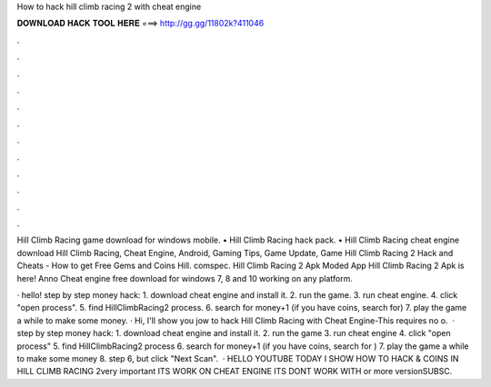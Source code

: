How to hack hill climb racing 2 with cheat engine



𝐃𝐎𝐖𝐍𝐋𝐎𝐀𝐃 𝐇𝐀𝐂𝐊 𝐓𝐎𝐎𝐋 𝐇𝐄𝐑𝐄 ===> http://gg.gg/11802k?411046



.



.



.



.



.



.



.



.



.



.



.



.

Hill Climb Racing game download for windows mobile. • Hill Climb Racing hack pack. • Hill Climb Racing cheat engine download  Hill Climb Racing, Cheat Engine, Android, Gaming Tips, Game Update, Game Hill Climb Racing 2 Hack and Cheats - How to get Free Gems and Coins Hill. comspec. Hill Climb Racing 2 Apk Moded App Hill Climb Racing 2 Apk is here! Anno Cheat engine free download for windows 7, 8 and 10 working on any platform.

· hello! step by step money hack: 1. download cheat engine and install it. 2. run the game. 3. run cheat engine. 4. click "open process". 5. find HillClimbRacing2 process. 6. search for money+1 (if you have coins, search for) 7. play the game a while to make some money. · Hi, I'll show you jow to hack Hill Climb Racing with Cheat Engine-This requires no o.  · step by step money hack: 1. download cheat engine and install it. 2. run the game 3. run cheat engine 4. click "open process" 5. find HillClimbRacing2 process 6. search for money+1 (if you have coins, search for ) 7. play the game a while to make some money 8. step 6, but click "Next Scan".  · HELLO YOUTUBE TODAY I SHOW HOW TO HACK & COINS IN HILL CLIMB RACING 2very important ITS WORK ON CHEAT ENGINE ITS DONT WORK WITH or more versionSUBSC.
